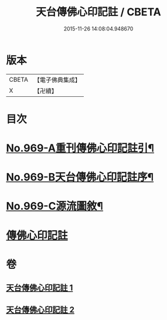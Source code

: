 #+TITLE: 天台傳佛心印記註 / CBETA
#+DATE: 2015-11-26 14:08:04.948670
* 版本
 |     CBETA|【電子佛典集成】|
 |         X|【卍續】    |

* 目次
* [[file:KR6d0245_001.txt::001-0351b1][No.969-A重刊傳佛心印記註引¶]]
* [[file:KR6d0245_001.txt::0351c1][No.969-B天台傳佛心印記註序¶]]
* [[file:KR6d0245_001.txt::0352b5][No.969-C源流圖敘¶]]
* [[file:KR6d0245_001.txt::0353a4][傳佛心印記註]]
* 卷
** [[file:KR6d0245_001.txt][天台傳佛心印記註 1]]
** [[file:KR6d0245_002.txt][天台傳佛心印記註 2]]
